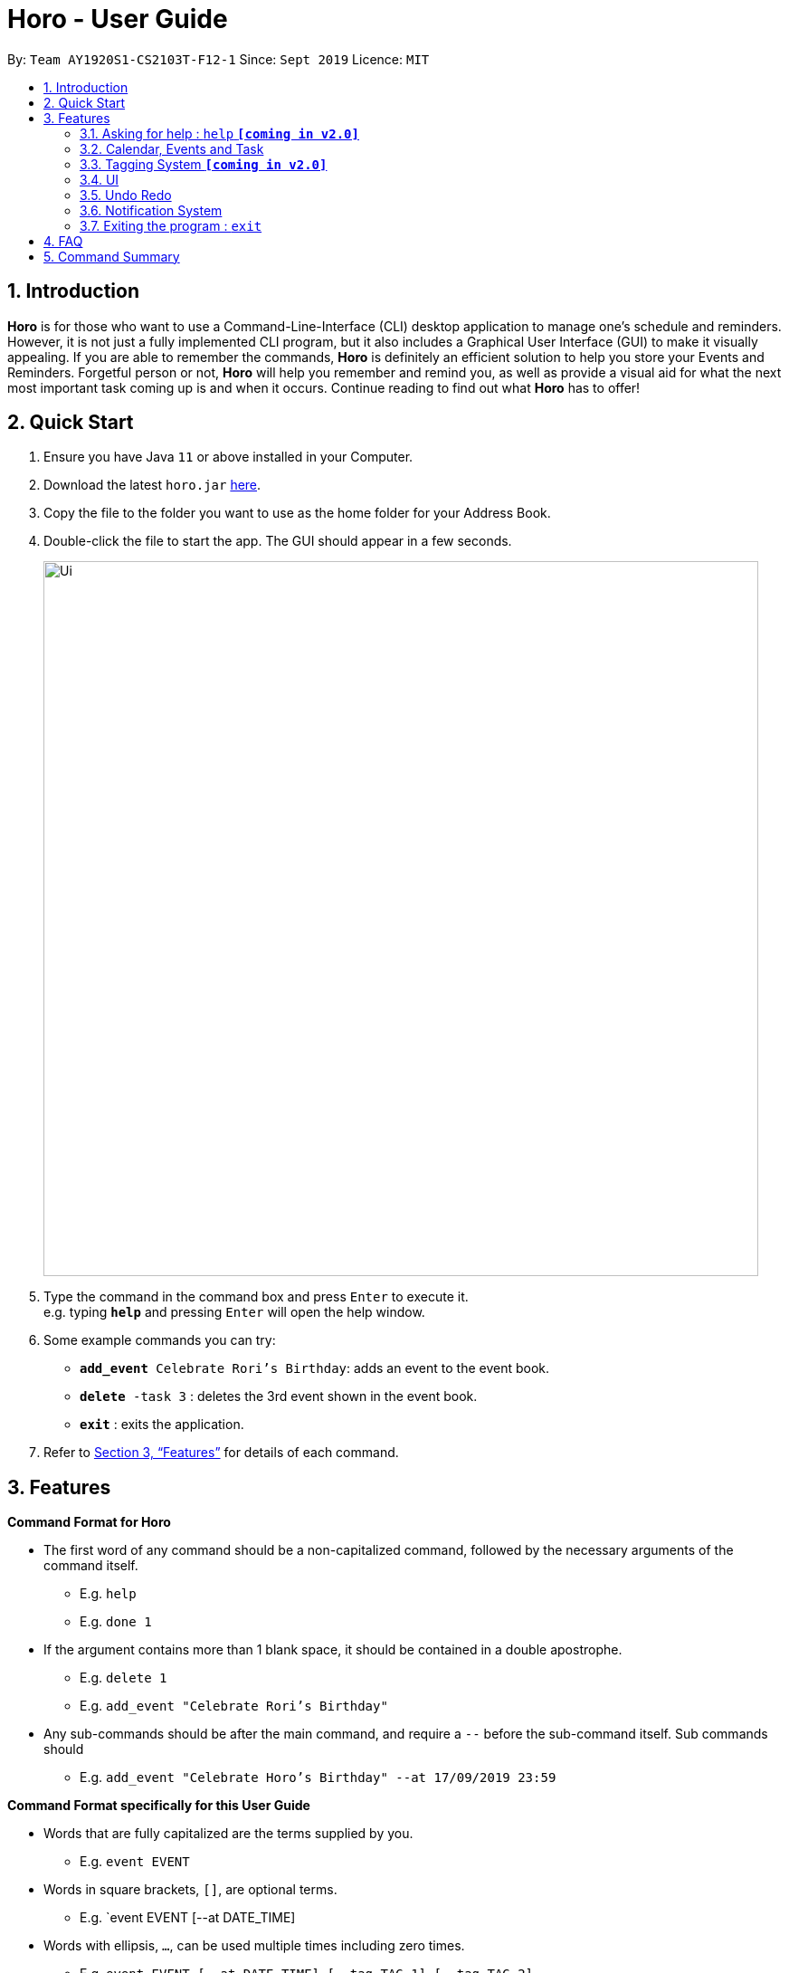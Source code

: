 = Horo - User Guide
:site-section: UserGuide
:toc:
:toc-title:
:toc-placement: preamble
:sectnums:
:imagesDir: images
:stylesDir: stylesheets
:xrefstyle: full
:experimental:
ifdef::env-github[]
:tip-caption: :bulb:
:note-caption: :information_source:
endif::[]
:repoURL: https://github.com/AY1920S1-CS2103T-F12-1/main

By: `Team AY1920S1-CS2103T-F12-1`      Since: `Sept 2019`      Licence: `MIT`

== Introduction

*Horo* is for those who want to use a Command-Line-Interface (CLI) desktop application to manage one’s schedule and reminders. However, it is not just a fully implemented CLI program, but it also includes a Graphical User Interface (GUI) to make it visually appealing. If you are able to remember the commands, *Horo* is definitely an efficient solution to help you store your Events and Reminders. Forgetful person or not, *Horo* will help you remember and remind you, as well as provide a visual aid for what the next most important task coming up is and when it occurs. Continue reading to find out what *Horo* has to offer!

== Quick Start

.  Ensure you have Java `11` or above installed in your Computer.
.  Download the latest `horo.jar` link:{repoURL}/releases[here].
.  Copy the file to the folder you want to use as the home folder for your Address Book.
.  Double-click the file to start the app. The GUI should appear in a few seconds.
+
image::Ui.png[width="790"]
+
.  Type the command in the command box and press kbd:[Enter] to execute it. +
e.g. typing *`help`* and pressing kbd:[Enter] will open the help window.
.  Some example commands you can try:

* `**add_event** Celebrate Rori’s Birthday`: adds an event to the event book.
* `**delete** -task 3` : deletes the 3rd event shown in the event book.
* *`exit`* : exits the application.

.  Refer to <<Features>> for details of each command.

[[Features]]
== Features

====
*Command Format for Horo*


* The first word of any command should be a non-capitalized command, followed by the necessary arguments of the command itself.
- E.g. `help`
- E.g. `done 1`

* If the argument contains more than 1 blank space, it should be contained in a double apostrophe.
- E.g. `delete 1`
- E.g. `add_event "Celebrate Rori's Birthday"`

* Any sub-commands should be after the main command, and require a `--` before the sub-command itself. Sub commands should
- E.g. `add_event "Celebrate Horo's Birthday" --at 17/09/2019 23:59`


====
*Command Format specifically for this User Guide*

* Words that are fully capitalized are the terms supplied by you.
- E.g. `event EVENT`

* Words in square brackets, `[]`, are optional terms.
- E.g. `event EVENT [--at DATE_TIME]

* Words with ellipsis, `...`, can be used multiple times including zero times.
- E.g. `event EVENT [--at DATE_TIME] [--tag TAG_1] [--tag TAG_2]...`


=== Asking for help : `help` **`[coming in v2.0]`**

Provides a guide for you if you have problems with commands and it’s format.
{empty} +
Format and Example: +
`help`


=== Calendar, Events and Task

The  following commands are related to Events and Tasks which revolves around a calendar. Here are the clarification for Events and Tasks:
{empty} +

* Event:
- Will show up on the Calendar.
- Unable to be marked as done.
- If past the specified date, it is removed from the Calendar, unless it is recurring.
{empty} +

* Task **`[coming in v2.0]`**
- May show up on the Calendar if time is specified.
- Able to be marked as done.
- If past the specified date, it is archived into an undone list, which subsequently able to be unarchived.

==== Adding Events

Adds an event to the event list.
{empty} +

Format: +
`add_event DESCRIPTION DATE_TIME [--end DATE_TIME] [--remind DATE_TIME] [--tag TAG...]`
{empty} +

Examples: +
`add_event “Celebrate Rori’s Birthday” “18/08/2019 16:00”` +
`add_event “Celebrate Rori’s Birthday” “18/08/2019 16:00” --end “18/08/2019 20:00”` +
`add_event “Celebrate Rori’s Birthday” “18/08/2019 16:00” --remind “18/08/2019 12:00”` +
`add_event “Celebrate Rori’s Birthday” “18/08/2019 16:00” --tag Birthday Rori` +

==== Deleting Events

Deletes event(s) from the event list.
1. Delete by event indexes
2. Delete by tags
{empty} +

Format: +
`delete_event [INDEX...] [--tag TAG...]`
{empty} +

Examples: +
`delete_event 1` +
`delete_event 1 2 3` +
`delete_event --tag Birthday` +
`delete_event 1 2 3 --tag Birthday`

==== Editing Events

Edits existing event(s) from the event list. +
Edit by event indexes.
{empty} +

Format: +
`edit_event INDEX... [--description DESCRIPTION] [--at DATE_TIME]  [--remind DATE_TIME] [--tag TAG...]`
{empty} +

Examples: +
`edit_event 1 2 3 --tag Rori` +
`edit_event 1 --description “Play Monster Hunter” --at “17/08/2019 19:00” --remind “17/08/2019 12:00” --tag Kyzure`

==== Adding Tasks **`[coming in v2.0]`**

Adds a task to the task list.
{empty} +

Format: +
`add_task DESCRIPTION [--remind DATE_TIME] [--tag TAG...]`
{empty} +

Examples: +
`add_task “Buy Rori a birthday cake”` +
`add_task “Buy Rori a birthday cake” --end “18/08/2019 20:00”` +
`add_task “Buy Rori a birthday cake” --remind “18/08/2019 12:00”` +
`add_task “Buy Rori a birthday cake” --tag Birthday Rori`

==== Deleting Tasks **`[coming in v2.0]`**

Deletes Task(s) from the task list.
1. Delete by task indexes
2. Delete by tags
{empty} +

Format: +
`delete_task [INDEX...] [--tag TAG...]`
{empty} +

Examples: +
`delete_task 1` +
`delete_task 1 2 3` +
`delete_task --tag Birthday` +
`delete_task 1 2 3 --tag Birthday`

==== Editing Tasks **`[coming in v2.0]`**

Edits existing task(s) from the task list. +
Edit by task indexes.
{empty} +

Format: +
`edit_task INDEX... [--description DESCRIPTION] [--remind DATE_TIME] [--tag TAG...]`
{empty} +

Examples: +
`edit_task 1 2 3 --tag Present` +
`edit_task 1 --description “Buy Rori a present” --remind “17/08/2019 12:00” --tag Present`

==== Making recurring Events: `recur` **`[coming in v2.0]`**

Makes an Event show up repeatedly in the Calendar
{empty} +

Format: +
`recur INDEX... [-f|--frequency FREQUENCY]`
{empty} +

Examples: +
`recur 1 2 3 -f daily` +
`recur 1 2 3 --frequency daily`

****
* This will make Events 1, 2 and 3 recur daily on the Calendar.
****

==== Finding Events and Tasks **`[coming in v2.0]`**

Finds Events and Tasks whose name or tag contains the specified keyword. If unspecified, Rori will search for all events, tasks and tags containing the keyword.
{empty} +

Format: +
`find [KEYWORD] [--event KEYWORD] [--task KEYWORD] [--tag KEYWORD...]`
{empty} +

Example: +
`find Birthday` +
`find --event Rori` +
`find --task Rori` +
`find --tag Birthday` +
`find --tag Birthday Pet`

==== Completing Tasks **`[coming in v2.0]`**

Sets task(s) as done using it's task index as a parameter, so that you can keep track of your progress.

Format: +
`done INDEX...`
{empty} +

Example: +
`done 1` +
`done 1 2 3`

=== Tagging System **`[coming in v2.0]`**


==== Adding Tags **`[coming in v2.0]`**

Adds Tags to particular Events or Tasks
{empty} +

Format: +
`tag INDEX... --tag TAG...`
{empty} +

Example: +
`tag 1 2 3 --tag Birthday`

==== Removing Tags **`[coming in v2.0]`**
Removes Tags from particular Events or Tasks
{empty} +

Format: +
`remove_tag INDEX... --tag TAG...`

Example: +
`remove_tag 1 2 3 --tag Birthdays`


==== Deleting Events and Tasks **`[coming in v2.0]`**

Deletes all events and tasks.
1. Delete by indexes
2. Delete by tags
{empty} +

Format: +
`delete [INDEX...] [--tag TAG...]`
{empty} +

Example: +
`delete 1 2 3`
`delete --tag Work` +
* This will delete all events and tasks that have been tagged as Work.
{empty} +

`delete --tag Work "Project Animation"` +
* This will delete all events and tasks that have been tagged as both Work AND Project Animation.

=== UI

==== Changing Screen View to Calendar View: `calendar`

This will switch the UI screen view to the Calendar View, which displays a calendar of a particular month and year, as well as a timeline of a particular day, week or month.
{empty} +

The calendar itself will switch to a given date if specified, even if you are already in the Calendar View, otherwise it will only switch to the Calendar View where you last left off.
{empty} +

This is the default screen view that comes up when you first open the application, and the timeline date as well as calendar date is set to your systems' current date.
{empty} +

Format: +
`calendar`
`calendar [DATE]`

Example: +
`calendar 11/10/2019`

==== Changing Timeline to a given day: `day [DATE]`

This will switch the UI screen view to the Calendar View, and sets the Timeline to be of the given day.
{empty} +

Format: +
`day [DATE]`
{empty} +

Example: +
`day 11/10/2019`
{empty} +

==== Changing Timeline to a given week: `week [WEEK_NUMBER] [MONTH_YEAR]`

This will switch the UI screen view to the Calendar View, and sets the Timeline to be of the given week of a month.
{empty} +

Format: +
`week [WEEK_NUMBER] [MONTH_YEAR]`
{empty} +

Example: +
`week 2 11/2019`
{empty} +

==== Changing Timeline to a given month: `month [MONTH_YEAR]`

This will switch the UI screen view to the Calendar View, and sets the Timeline to be of the given month.
{empty} +

Format: +
`month [MONTH_YEAR]`
{empty} +

Example: +
`month 11/2019`
{empty} +

==== Changing Screen View to List View: `list`

This will switch the UI screen view to the List View, which displays a list of events on the left side and a list on the right side.
{empty} +

Format and Example: +
`list`

==== Changing Screen View to Log View: `log`

This will switch the UI screen view to the Log View, which displays all of the pop up box like a chat box.
{empty} +

Format and Example: +
`log`

=== Undo Redo

==== Undo **`[coming in v2.0]`**

Undoes the previous command. +
Commands can be undone up to the starting up of the program
{empty} +

Format: +
`undo`

==== Redo **`[coming in v2.0]`**

Redoes the previously undone command
{empty} +

Format: +
`redo`
{empty} +

Able to redo commands that have been undone and
are not succeeded by any other state-changing commands (e.g. add_event, delete_event, edit)

=== Notification System
Horo will post notifications to your system tray to remind you that an event is starting or that a task is due.

Take note that Horo can only post reminders as long as the app is open. To tell if Horo is running, check that the appropriate icon appears in the system tray

(picture: H icon)

Also take note that notifications are switched on by default. There is no need to switch notifications on if you're launching the app for the first time. However, because Horo remembers your preferences, you may have to switch them on again if they were previously switched off.

You can tell if notifications are switched on by mousing over the icon in the system tray.

(picture: H icon mouseover)

==== Notification Popups
When Horo posts a notification, it should appear at the bottom-right side of the screen, where the system tray should be.

(picture: popup)

==== Switch notifications on
Format: +
*`notif_on`*
{empty} +

1. If you would like to switch notifications on, type the command *`notif_on`* into the command box and press kbd:[Enter] to execute it. +
(picture: notif_on in command box)
2. An in-app popup should appear, displaying “Notifications switched on”. The log view should also record this action. +
(picture: notif on feedback)

==== Switch notifications off
Format: +
*`notif_off`*
{empty} +

1. If you would like to switch notifications off, type the command *`notif_off`* into the command box and press kbd:[Enter] to execute it. +
(picture: notif_off in command box)
2. An in-app popup should appear, displaying “Notifications switched off”. The log view should also record this action. +
(picture: notif off feedback)


=== Exiting the program : `exit`

Exits the program.
{empty} +
Format: `exit`

== FAQ

*Q*: How do I transfer my data to another Computer? +
*A*: Install the app in the other computer and overwrite the empty data file it creates with the file that contains the data of your previous Address Book folder.

== Command Summary

* *Help* : `help` +
* *Adding an Event* : `add_event DESCRIPTION DATE_TIME [--remind DATE_TIME] [--tag TAG...]` +
E.g. `add_event "Celebrate Horo's Birthday" --at 17/09/2019 23:59`
* *Deleting Events* : `delete_event [INDEX...] [--tag TAG...]` +
E.g. `delete_event 1 2 3`
* *Editing Events* : `edit_event INDEX... [--description DESCRIPTION] [--at DATE_TIME] [--remind DATE_TIME] [--tag TAG...]` +
E.g. `edit_event 1 --description “Play Monster Hunter” --at “17/08/2019 19:00” --remind “17/08/2019 12:00” --tag Kyzure`
* *Adding a Task* : `add_task DESCRIPTION [--tag TAG...]` +
E.g. `add_task “Celebrate Horo’s Birthday” --tag Birthday`
* *Deleting Tasks* : `delete_task [INDEX...] [--tag TAG...]` +
E.g. `delete_task 1 2 3`
* *Editing Tasks* : `edit_task INDEX... [--description DESCRIPTION] [--remind DATE_TIME] [--tag TAG...]` +
E.g. `edit_task 1 --description “Play Monster Hunter” --remind “17/08/2019 12:00” --tag Kyzure`
* *Adding a Tag* : `tag INDEX... --tag TAG...` +
E.g. `tag 1 2 3 --tag Birthday`
* *Removing a Tag* : `remove_tag INDEX... --tag TAG...` +
E.g. `remove_tag 1 2 3 --tag Birthday`
* *Find* : `find [--tag TAG] KEYWORD...` +
E.g. `find --tag homework cs2100`
* *Undo* : `undo`
* *Redo* : `redo`
* *Switch notifications on* : `notif_on`
* *Switch notifications off* : `notif_off`
* *Exiting the Program* : `exit`


